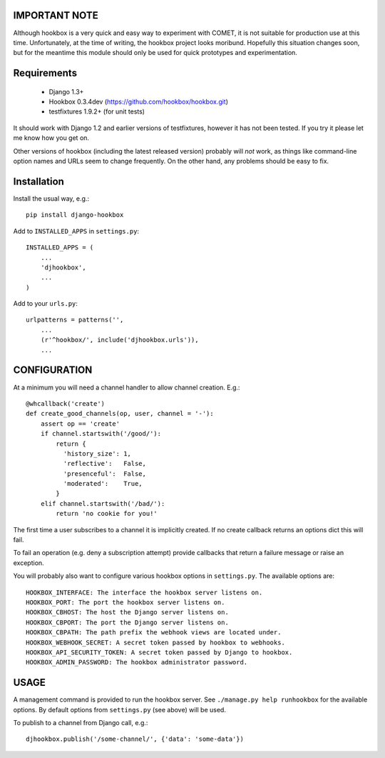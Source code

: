==============
IMPORTANT NOTE
==============

Although hookbox is a very quick and easy way to experiment with COMET, it is
not suitable for production use at this time. Unfortunately, at the time of
writing, the hookbox project looks moribund. Hopefully this situation changes
soon, but for the meantime this module should only be used for quick
prototypes and experimentation.

============
Requirements
============

    * Django 1.3+
    * Hookbox 0.3.4dev (https://github.com/hookbox/hookbox.git)
    * testfixtures 1.9.2+ (for unit tests)

It should work with Django 1.2 and earlier versions of testfixtures, however it
has not been tested. If you try it please let me know how you get on.

Other versions of hookbox (including the latest released version) probably will
*not* work, as things like command-line option names and URLs seem to change
frequently. On the other hand, any problems should be easy to fix.

============
Installation
============

Install the usual way, e.g.: ::

    pip install django-hookbox

Add to ``INSTALLED_APPS`` in ``settings.py``: ::

    INSTALLED_APPS = (
        ...
        'djhookbox',
        ...
    )

Add to your ``urls.py``: ::

    urlpatterns = patterns('',
        ...
        (r'^hookbox/', include('djhookbox.urls')),
        ...

=============
CONFIGURATION
=============

At a minimum you will need a channel handler to allow channel creation. E.g.: ::

    @whcallback('create')
    def create_good_channels(op, user, channel = '-'):
        assert op == 'create'
        if channel.startswith('/good/'):
            return {
              'history_size': 1,
              'reflective':   False,
              'presenceful':  False,
              'moderated':    True,
            }
        elif channel.startswith('/bad/'):
            return 'no cookie for you!'

The first time a user subscribes to a channel it is implicitly created. If no
create callback returns an options dict this will fail.

To fail an operation (e.g. deny a subscription attempt) provide callbacks that
return a failure message or raise an exception.

You will probably also want to configure various hookbox options in
``settings.py``. The available options are: ::

    HOOKBOX_INTERFACE: The interface the hookbox server listens on.
    HOOKBOX_PORT: The port the hookbox server listens on.
    HOOKBOX_CBHOST: The host the Django server listens on.
    HOOKBOX_CBPORT: The port the Django server listens on.
    HOOKBOX_CBPATH: The path prefix the webhook views are located under.
    HOOKBOX_WEBHOOK_SECRET: A secret token passed by hookbox to webhooks.
    HOOKBOX_API_SECURITY_TOKEN: A secret token passed by Django to hookbox.
    HOOKBOX_ADMIN_PASSWORD: The hookbox administrator password.

=====
USAGE
=====

A management command is provided to run the hookbox server. See
``./manage.py help runhookbox`` for the available options. By default options
from ``settings.py`` (see above) will be used.

To publish to a channel from Django call, e.g.: ::

    djhookbox.publish('/some-channel/', {'data': 'some-data'})

